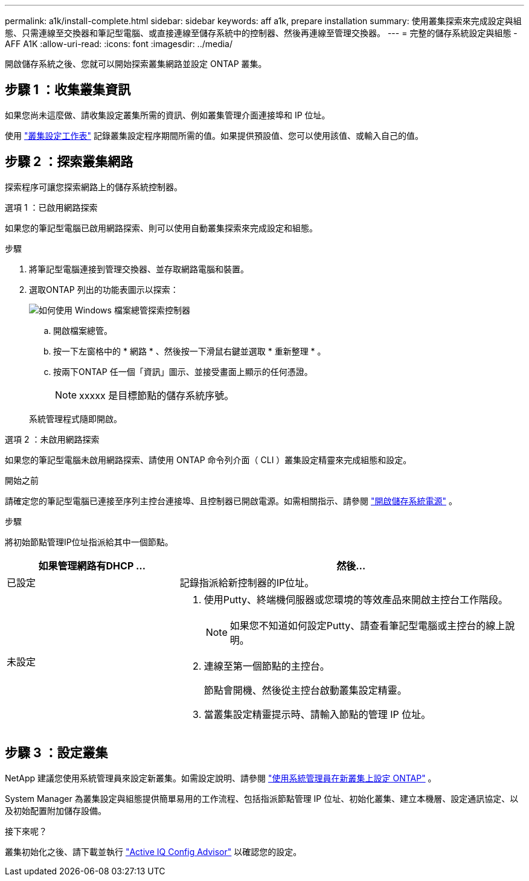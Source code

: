 ---
permalink: a1k/install-complete.html 
sidebar: sidebar 
keywords: aff a1k, prepare installation 
summary: 使用叢集探索來完成設定與組態、只需連線至交換器和筆記型電腦、或直接連線至儲存系統中的控制器、然後再連線至管理交換器。 
---
= 完整的儲存系統設定與組態 - AFF A1K
:allow-uri-read: 
:icons: font
:imagesdir: ../media/


[role="lead"]
開啟儲存系統之後、您就可以開始探索叢集網路並設定 ONTAP 叢集。



== 步驟 1 ：收集叢集資訊

如果您尚未這麼做、請收集設定叢集所需的資訊、例如叢集管理介面連接埠和 IP 位址。

使用 https://docs.netapp.com/us-en/ontap/software_setup/index.html["叢集設定工作表"^] 記錄叢集設定程序期間所需的值。如果提供預設值、您可以使用該值、或輸入自己的值。



== 步驟 2 ：探索叢集網路

探索程序可讓您探索網路上的儲存系統控制器。

[role="tabbed-block"]
====
.選項 1 ：已啟用網路探索
--
如果您的筆記型電腦已啟用網路探索、則可以使用自動叢集探索來完成設定和組態。

.步驟
. 將筆記型電腦連接到管理交換器、並存取網路電腦和裝置。
. 選取ONTAP 列出的功能表圖示以探索：
+
image::../media/drw_autodiscovery_controler_select_ieops-1849.svg[如何使用 Windows 檔案總管探索控制器]

+
.. 開啟檔案總管。
.. 按一下左窗格中的 * 網路 * 、然後按一下滑鼠右鍵並選取 * 重新整理 * 。
.. 按兩下ONTAP 任一個「資訊」圖示、並接受畫面上顯示的任何憑證。
+

NOTE: xxxxx 是目標節點的儲存系統序號。



+
系統管理程式隨即開啟。



--
.選項 2 ：未啟用網路探索
--
如果您的筆記型電腦未啟用網路探索、請使用 ONTAP 命令列介面（ CLI ）叢集設定精靈來完成組態和設定。

.開始之前
請確定您的筆記型電腦已連接至序列主控台連接埠、且控制器已開啟電源。如需相關指示、請參閱 link:install-power-hardware.html#step-2-power-on-the-controllers["開啟儲存系統電源"] 。

.步驟
將初始節點管理IP位址指派給其中一個節點。

[cols="1,2"]
|===
| 如果管理網路有DHCP ... | 然後... 


 a| 
已設定
 a| 
記錄指派給新控制器的IP位址。



 a| 
未設定
 a| 
. 使用Putty、終端機伺服器或您環境的等效產品來開啟主控台工作階段。
+

NOTE: 如果您不知道如何設定Putty、請查看筆記型電腦或主控台的線上說明。

. 連線至第一個節點的主控台。
+
節點會開機、然後從主控台啟動叢集設定精靈。

. 當叢集設定精靈提示時、請輸入節點的管理 IP 位址。


|===
--
====


== 步驟 3 ：設定叢集

NetApp 建議您使用系統管理員來設定新叢集。如需設定說明、請參閱 https://docs.netapp.com/us-en/ontap/task_configure_ontap.html["使用系統管理員在新叢集上設定 ONTAP"^] 。

System Manager 為叢集設定與組態提供簡單易用的工作流程、包括指派節點管理 IP 位址、初始化叢集、建立本機層、設定通訊協定、以及初始配置附加儲存設備。

.接下來呢？
叢集初始化之後、請下載並執行  https://mysupport.netapp.com/site/tools/tool-eula/activeiq-configadvisor["Active IQ Config Advisor"^] 以確認您的設定。
